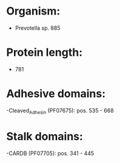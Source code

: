 * Organism:
- Prevotella sp. 885
* Protein length:
- 781
* Adhesive domains:
-Cleaved_Adhesin (PF07675): pos. 535 - 668
* Stalk domains:
-CARDB (PF07705): pos. 341 - 445

